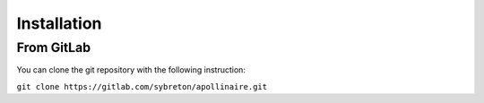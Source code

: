 Installation
************


From GitLab
###########

You can clone the git repository with the following instruction:

``git clone https://gitlab.com/sybreton/apollinaire.git``
